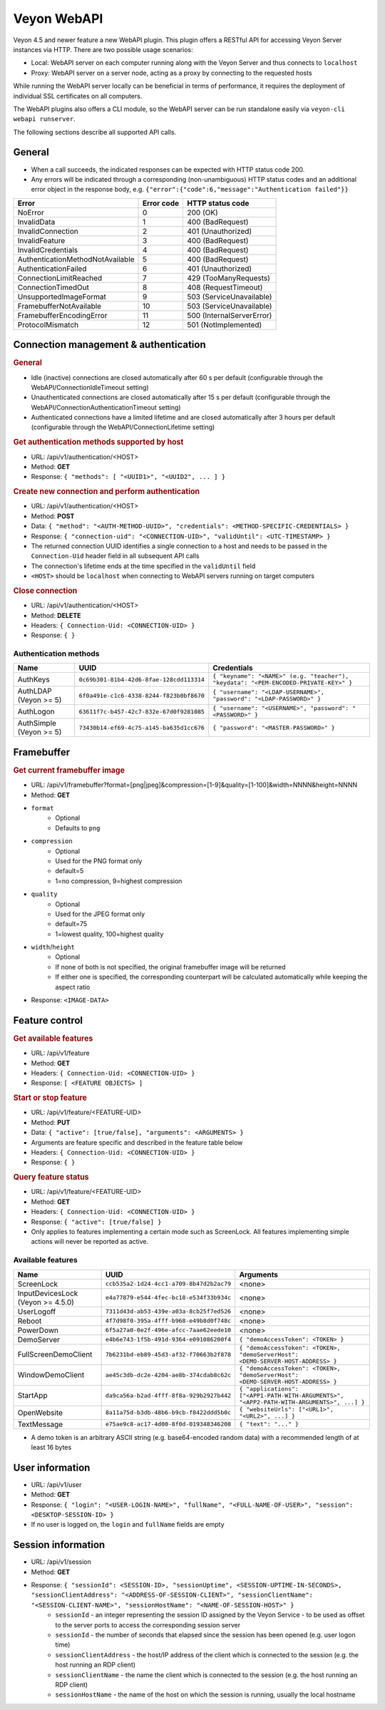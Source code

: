 Veyon WebAPI
============

Veyon 4.5 and newer feature a new WebAPI plugin. This plugin offers a RESTful API for accessing Veyon Server instances via HTTP. There are two possible usage scenarios:

* Local: WebAPI server on each computer running along with the Veyon Server and thus connects to ``localhost``
* Proxy: WebAPI server on a server node, acting as a proxy by connecting to the requested hosts

While running the WebAPI server locally can be beneficial in terms of performance, it requires the deployment of individual SSL certificates on all computers.

The WebAPI plugins also offers a CLI module, so the WebAPI server can be run standalone easily via ``veyon-cli webapi runserver``.

The following sections describe all supported API calls.

General
-------

* When a call succeeds, the indicated responses can be expected with HTTP status code 200.
* Any errors will be indicated through a corresponding (non-unambiguous) HTTP status codes and an additional error object in the response body, e.g. ``{"error":{"code":6,"message":"Authentication failed"}}``

.. list-table::
  :widths: auto
  :header-rows: 1

  * - Error
    - Error code
    - HTTP status code
  * - NoError
    - 0
    - 200 (OK)
  * - InvalidData
    - 1
    - 400 (BadRequest)
  * - InvalidConnection
    - 2
    - 401 (Unauthorized)
  * - InvalidFeature
    - 3
    - 400 (BadRequest)
  * - InvalidCredentials
    - 4
    - 400 (BadRequest)
  * - AuthenticationMethodNotAvailable
    - 5
    - 400 (BadRequest)
  * - AuthenticationFailed
    - 6
    - 401 (Unauthorized)
  * - ConnectionLimitReached
    - 7
    - 429 (TooManyRequests)
  * - ConnectionTimedOut
    - 8
    - 408 (RequestTimeout)
  * - UnsupportedImageFormat
    - 9
    - 503 (ServiceUnavailable)
  * - FramebufferNotAvailable
    - 10
    - 503 (ServiceUnavailable)
  * - FramebufferEncodingError
    - 11
    - 500 (InternalServerError)
  * - ProtocolMismatch
    - 12
    - 501 (NotImplemented)

Connection management & authentication
--------------------------------------

.. rubric:: General

* Idle (inactive) connections are closed automatically after 60 s per default (configurable through the WebAPI/ConnectionIdleTimeout setting)
* Unauthenticated connections are closed automatically after 15 s per default (configurable through the WebAPI/ConnectionAuthenticationTimeout setting)
* Authenticated connections have a limited lifetime and are closed automatically after 3 hours per default (configurable through the WebAPI/ConnectionLifetime setting)

.. rubric:: Get authentication methods supported by host

* URL: /api/v1/authentication/<HOST>
* Method: **GET**
* Response: ``{ "methods": [ "<UUID1>", "<UUID2", ... ] }``

.. rubric:: Create new connection and perform authentication

* URL: /api/v1/authentication/<HOST>
* Method: **POST**
* Data: ``{ "method": "<AUTH-METHOD-UUID>", "credentials": <METHOD-SPECIFIC-CREDENTIALS> }``
* Response: ``{ "connection-uid": "<CONNECTION-UID>", "validUntil": <UTC-TIMESTAMP> }``
* The returned connection UUID identifies a single connection to a host and needs to be passed in the ``Connection-Uid`` header field in all subsequent API calls
* The connection's lifetime ends at the time specified in the ``validUntil`` field
* ``<HOST>`` should be ``localhost`` when connecting to WebAPI servers running on target computers

.. rubric:: Close connection

* URL: /api/v1/authentication/<HOST>
* Method: **DELETE**
* Headers: ``{ Connection-Uid: <CONNECTION-UID> }``
* Response: ``{ }``

Authentication methods
++++++++++++++++++++++

.. list-table::
  :widths: auto
  :header-rows: 1

  * - Name
    - UUID
    - Credentials

  * - AuthKeys
    - ``0c69b301-81b4-42d6-8fae-128cdd113314``
    - ``{ "keyname": "<NAME>" (e.g. "teacher"), "keydata": "<PEM-ENCODED-PRIVATE-KEY>" }``

  * - AuthLDAP (Veyon >= 5)
    - ``6f0a491e-c1c6-4338-8244-f823b0bf8670``
    - ``{ "username": "<LDAP-USERNAME>", "password": "<LDAP-PASSWORD>" }``

  * - AuthLogon
    - ``63611f7c-b457-42c7-832e-67d0f9281085``
    - ``{ "username": "<USERNAME>", "password": "<PASSWORD>" }``

  * - AuthSimple (Veyon >= 5)
    - ``73430b14-ef69-4c75-a145-ba635d1cc676``
    - ``{ "password": "<MASTER-PASSWORD>" }``


Framebuffer
-----------

.. rubric:: Get current framebuffer image

* URL: /api/v1/framebuffer?format=[png|jpeg]&compression=[1-9]&quality=[1-100]&width=NNNN&height=NNNN
* Method: **GET**
* ``format``
    - Optional
    - Defaults to ``png``
* ``compression``
    - Optional
    - Used for the PNG format only
    - default=5
    - 1=no compression, 9=highest compression
* ``quality``
    - Optional
    - Used for the JPEG format only
    - default=75
    - 1=lowest quality, 100=highest quality
* ``width``/``height``
    - Optional
    - If none of both is not specified, the original framebuffer image will be returned
    - If either one is specified, the corresponding counterpart will be calculated automatically while keeping the aspect ratio
* Response: ``<IMAGE-DATA>``


Feature control
---------------

.. rubric:: Get available features

* URL: /api/v1/feature
* Method: **GET**
* Headers: ``{ Connection-Uid: <CONNECTION-UID> }``
* Response: ``[ <FEATURE OBJECTS> ]``

.. rubric:: Start or stop feature

* URL: /api/v1/feature/<FEATURE-UID>
* Method: **PUT**
* Data: ``{ "active": [true/false], "arguments": <ARGUMENTS> }``
* Arguments are feature specific and described in the feature table below
* Headers: ``{ Connection-Uid: <CONNECTION-UID> }``
* Response: ``{ }``

.. rubric:: Query feature status

* URL: /api/v1/feature/<FEATURE-UID>
* Method: **GET**
* Headers: ``{ Connection-Uid: <CONNECTION-UID> }``
* Response: ``{ "active": [true/false] }``
* Only applies to features implementing a certain mode such as ScreenLock. All features implementing simple actions will never be reported as active.

Available features
++++++++++++++++++

.. list-table::
  :widths: auto
  :header-rows: 1

  * - Name
    - UUID
    - Arguments

  * - ScreenLock
    - ``ccb535a2-1d24-4cc1-a709-8b47d2b2ac79``
    - <none>
  * - InputDevicesLock (Veyon >= 4.5.0)
    - ``e4a77879-e544-4fec-bc18-e534f33b934c``
    - <none>
  * - UserLogoff
    - ``7311d43d-ab53-439e-a03a-8cb25f7ed526``
    - <none>
  * - Reboot
    - ``4f7d98f0-395a-4fff-b968-e49b8d0f748c``
    - <none>
  * - PowerDown
    - ``6f5a27a0-0e2f-496e-afcc-7aae62eede10``
    - <none>
  * - DemoServer
    - ``e4b6e743-1f5b-491d-9364-e091086200f4``
    - ``{ "demoAccessToken": <TOKEN> }``
  * - FullScreenDemoClient
    - ``7b6231bd-eb89-45d3-af32-f70663b2f878``
    - ``{ "demoAccessToken": <TOKEN>, "demoServerHost": <DEMO-SERVER-HOST-ADDRESS> }``
  * - WindowDemoClient
    - ``ae45c3db-dc2e-4204-ae8b-374cdab8c62c``
    - ``{ "demoAccessToken": <TOKEN>, "demoServerHost": <DEMO-SERVER-HOST-ADDRESS> }``
  * - StartApp
    - ``da9ca56a-b2ad-4fff-8f8a-929b2927b442``
    - ``{ "applications": ["<APP1-PATH-WITH-ARGUMENTS>", "<APP2-PATH-WITH-ARGUMENTS>", ...] }``
  * - OpenWebsite
    - ``8a11a75d-b3db-48b6-b9cb-f8422ddd5b0c``
    - ``{ "websiteUrls": ["<URL1>", "<URL2>", ...] }``
  * - TextMessage
    - ``e75ae9c8-ac17-4d00-8f0d-019348346208``
    - ``{ "text": "..." }``

* A demo token is an arbitrary ASCII string (e.g. base64-encoded random data) with a recommended length of at least 16 bytes

User information
----------------

* URL: /api/v1/user
* Method: **GET**
* Response: ``{ "login": "<USER-LOGIN-NAME>", "fullName", "<FULL-NAME-OF-USER>", "session": <DESKTOP-SESSION-ID> }``
* If no user is logged on, the ``login`` and ``fullName`` fields are empty

Session information
-------------------

* URL: /api/v1/session
* Method: **GET**
* Response: ``{ "sessionId": <SESSION-ID>, "sessionUptime", <SESSION-UPTIME-IN-SECONDS>, "sessionClientAddress": "<ADDRESS-OF-SESSION-CLIENT>", "sessionClientName": "<SESSION-CLIENT-NAME>", "sessionHostName": "<NAME-OF-SESSION-HOST>" }``
    - ``sessionId`` - an integer representing the session ID assigned by the Veyon Service - to be used as offset to the server ports to access the corresponding session server
    - ``sessionId`` - the number of seconds that elapsed since the session has been opened (e.g. user logon time)
    - ``sessionClientAddress`` - the host/IP address of the client which is connected to the session (e.g. the host running an RDP client)
    - ``sessionClientName`` - the name the client which is connected to the session (e.g. the host running an RDP client)
    - ``sessionHostName`` - the name of the host on which the session is running, usually the local hostname
